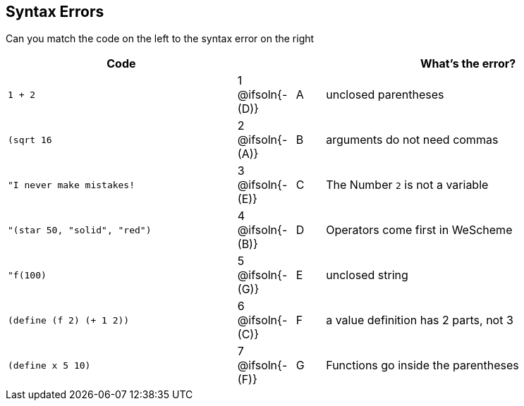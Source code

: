 == Syntax Errors

Can you match the code on the left to the syntax error on the right

[cols=".^8a, <.^2a, ^.^1a, 10a", options="header", stripes="none", grid="none", frame="none"]
|===
| Code
||
| What's the error?

| `1 + 2`
| 1 @ifsoln{- +(D)+} | A
| unclosed parentheses

| `(sqrt 16`
| 2 @ifsoln{- +(A)+} | B
| arguments do not need commas

| `"I never make mistakes!`
| 3 @ifsoln{- +(E)+} | C
| The Number `2` is not a variable

| `"(star 50, "solid", "red")`
| 4 @ifsoln{- +(B)+} | D
| Operators come first in WeScheme

| `"f(100)`
| 5 @ifsoln{- +(G)+} | E
| unclosed string

| `(define (f 2) (+ 1 2))`
| 6 @ifsoln{- +(C)+} | F
| a value definition has 2 parts, not 3

| `(define x 5 10)`
| 7 @ifsoln{- +(F)+} | G
| Functions go inside the parentheses

|===

